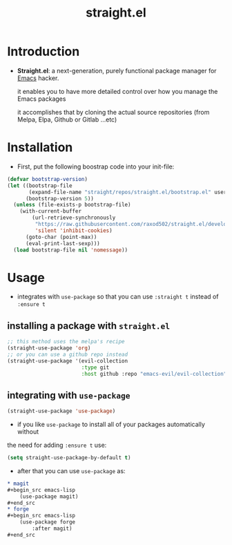 :PROPERTIES:
:ID:       a29388de-adaa-4bc4-a9f9-5e033e476b59
:END:
#+title: straight.el
* Introduction
- *Straight.el*: a next-generation, purely functional package manager for [[id:4c72a4b7-ee23-473d-a50d-39060c7cbb9e][Emacs]] hacker.

  it enables you to have more detailed control over how you manage the Emacs packages

  it accomplishes that by cloning the actual source repositories (from Melpa, Elpa, Github or Gitlab ...etc)
* Installation
- First, put the following boostrap code into your init-file:
#+begin_src emacs-lisp
  (defvar bootstrap-version)
  (let ((bootstrap-file
         (expand-file-name "straight/repos/straight.el/bootstrap.el" user-emacs-directory))
        (bootstrap-version 5))
    (unless (file-exists-p bootstrap-file)
      (with-current-buffer
          (url-retrieve-synchronously
           "https://raw.githubusercontent.com/raxod502/straight.el/develop/install.el"
           'silent 'inhibit-cookies)
        (goto-char (point-max))
        (eval-print-last-sexp)))
    (load bootstrap-file nil 'nomessage))
#+end_src
* Usage
- integrates with ~use-package~ so that you can use ~:straight t~ instead of ~:ensure t~
** installing a package with ~straight.el~
#+begin_src emacs-lisp
;; this method uses the melpa's recipe
(straight-use-package 'org)
;; or you can use a github repo instead
(straight-use-package '(evil-collection
                        :type git
                        :host github :repo "emacs-evil/evil-collection"))
#+end_src
** integrating with ~use-package~
#+begin_src emacs-lisp
(straight-use-package 'use-package)
#+end_src
- if you like ~use-package~ to install all of your packages automatically without 
the need for adding ~:ensure t~ use:
#+begin_src emacs-lisp
(setq straight-use-package-by-default t)
#+end_src
- after that you can use ~use-package~ as:
#+begin_src org
,* magit
,#+begin_src emacs-lisp
    (use-package magit)
,#+end_src
,* forge
,#+begin_src emacs-lisp
    (use-package forge
        :after magit)
,#+end_src
#+end_src
